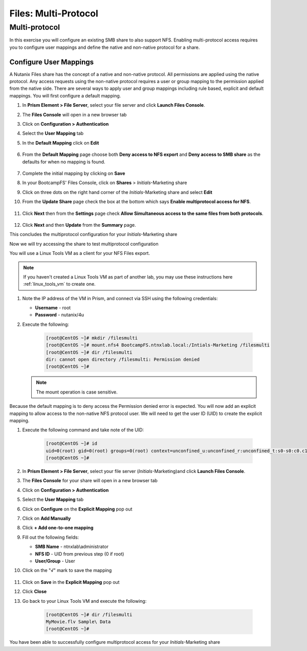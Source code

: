 .. _files_multiprotocol:

------------------------
Files: Multi-Protocol
------------------------

Multi-protocol
++++++++++++++

In this exercise you will configure an existing SMB share to also support NFS. Enabling multi-protocol access requires you to configure user mappings and define the native and non-native protocol for a share.

Configure User Mappings
.......................

A Nutanix Files share has the concept of a native and non-native protocol.  All permissions are applied using the native protocol.
Any access requests using the non-native protocol requires a user or group mapping to the permission applied from the native side.
There are several ways to apply user and group mappings including rule based, explicit and default mappings.  You will first configure a default mapping.

#. In **Prism Element > File Server**, select your file server and click **Launch Files Console**.

#. The **Files Console** will open in a new browser tab

#. Click on **Configuration > Authentication**

#. Select the **User Mapping** tab

#. In the **Default Mapping** click on **Edit** 

   .. figure:: images/52.png

#. From the **Default Mapping** page choose both **Deny access to NFS export** and **Deny access to SMB share** as the defaults for when no mapping is found.

   .. figure:: images/52a.png

#. Complete the initial mapping by clicking on **Save**

#. In your BootcampFS' Files Console, click on **Shares** > *Initials*-Marketing share

#. Click on three dots on the right hand corner of the *Initials*-Marketing share and select **Edit**

#. From the **Update Share** page check the box at the bottom which says **Enable multiprotocol access for NFS**.

   .. figure:: images/55.png

#. Click **Next** then from the **Settings** page check **Allow Simultaneous access to the same files from both protocols**.

   .. figure:: images/56.png

#. Click **Next** and then **Update** from the **Summary** page.

This concludes the multiprotocol configuration for your *Initials*-Marketing share

Now we will try accessing the share to test multiprotocol configuration

You will use a Linux Tools VM as a client for your NFS Files export.

.. note:: If you haven't created a Linux Tools VM  as part of another lab, you may use these instructions here :ref:`linux_tools_vm` to create one. 

#. Note the IP address of the VM in Prism, and connect via SSH using the following credentials:

   - **Username** - root
   - **Password** - nutanix/4u

#. Execute the following:

     .. code-block:: bash

       [root@CentOS ~]# mkdir /filesmulti
       [root@CentOS ~]# mount.nfs4 BootcampFS.ntnxlab.local:/Intials-Marketing /filesmulti
       [root@CentOS ~]# dir /filesmulti
       dir: cannot open directory /filesmulti: Permission denied
       [root@CentOS ~]#

   .. note:: The mount operation is case sensitive.

Because the default mapping is to deny access the Permission denied error is expected.  You will now add an explicit mapping to allow access to the non-native NFS protocol user.
We will need to get the user ID (UID) to create the explicit mapping.

#. Execute the following command and take note of the UID:

     .. code-block:: bash

       [root@CentOS ~]# id
       uid=0(root) gid=0(root) groups=0(root) context=unconfined_u:unconfined_r:unconfined_t:s0-s0:c0.c1023
       [root@CentOS ~]#

#. In **Prism Element > File Server**, select your file server (*Initials*-Marketing)and click **Launch Files Console**.

#. The **Files Console** for your share will open in a new browser tab

#. Click on **Configuration > Authentication**

#. Select the **User Mapping** tab

#. Click on **Configure** on the **Explicit Mapping** pop out

#. Click on **Add Manually**

#. Click **+ Add one-to-one mapping**

#. Fill out the following fields:

   - **SMB Name** - ntnxlab\\administrator
   - **NFS ID** - UID from previous step (0 if root)
   - **User/Group** - User

#. Click on the "√" mark to save the mapping 

   .. figure:: images/57.png

#. Click on **Save** in the **Explicit Mapping** pop out

#. Click **Close**

#. Go back to your Linux Tools VM and execute the following:

     .. code-block:: bash

       [root@CentOS ~]# dir /filesmulti
       MyMovie.flv Sample\ Data
       [root@CentOS ~]#

You have been able to successfully configure multiprotocol access for your *Initials*-Marketing share
